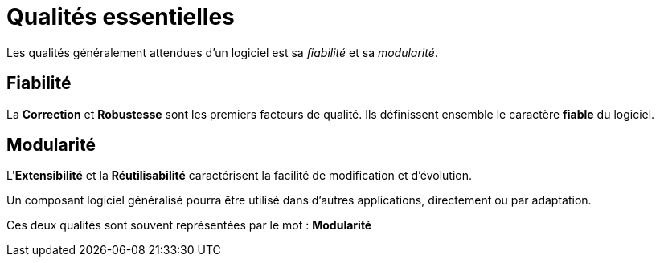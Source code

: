 = Qualités essentielles

Les qualités généralement attendues d'un logiciel est sa _fiabilité_ et
sa _modularité_.


== Fiabilité

La *Correction* et *Robustesse* sont les premiers facteurs de qualité.
Ils définissent ensemble le caractère *fiable* du logiciel.

== Modularité

L'*Extensibilité* et la *Réutilisabilité* caractérisent la facilité de modification et d'évolution.

Un composant logiciel généralisé pourra être utilisé dans d'autres applications, directement ou par adaptation.

Ces deux qualités sont souvent représentées par le mot : *Modularité*
